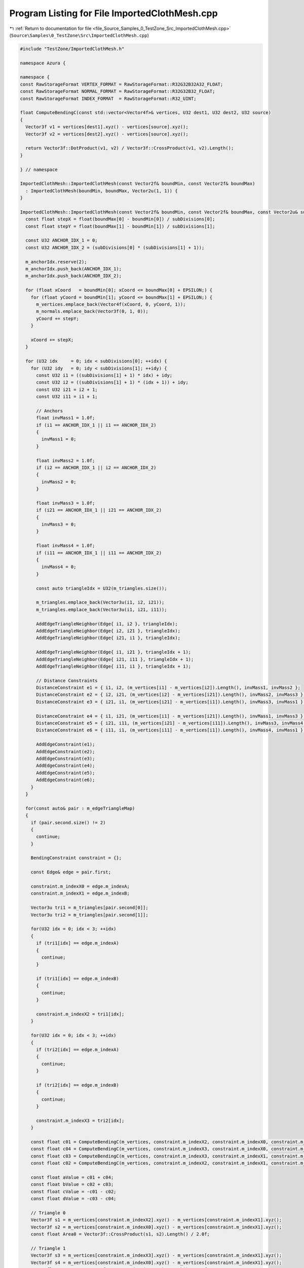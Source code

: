 
.. _program_listing_file_Source_Samples_0_TestZone_Src_ImportedClothMesh.cpp:

Program Listing for File ImportedClothMesh.cpp
==============================================

|exhale_lsh| :ref:`Return to documentation for file <file_Source_Samples_0_TestZone_Src_ImportedClothMesh.cpp>` (``Source\Samples\0_TestZone\Src\ImportedClothMesh.cpp``)

.. |exhale_lsh| unicode:: U+021B0 .. UPWARDS ARROW WITH TIP LEFTWARDS

.. code-block:: cpp

   #include "TestZone/ImportedClothMesh.h"
   
   namespace Azura {
   
   namespace {
   const RawStorageFormat VERTEX_FORMAT = RawStorageFormat::R32G32B32A32_FLOAT;
   const RawStorageFormat NORMAL_FORMAT = RawStorageFormat::R32G32B32_FLOAT;
   const RawStorageFormat INDEX_FORMAT  = RawStorageFormat::R32_UINT;
   
   float ComputeBendingC(const std::vector<Vector4f>& vertices, U32 dest1, U32 dest2, U32 source)
   {
     Vector3f v1 = vertices[dest1].xyz() - vertices[source].xyz();
     Vector3f v2 = vertices[dest2].xyz() - vertices[source].xyz();
   
     return Vector3f::DotProduct(v1, v2) / Vector3f::CrossProduct(v1, v2).Length();
   }
   
   } // namespace
   
   ImportedClothMesh::ImportedClothMesh(const Vector2f& boundMin, const Vector2f& boundMax)
     : ImportedClothMesh(boundMin, boundMax, Vector2u(1, 1)) {
   }
   
   ImportedClothMesh::ImportedClothMesh(const Vector2f& boundMin, const Vector2f& boundMax, const Vector2u& subDivisions) {
     const float stepX = float(boundMax[0] - boundMin[0]) / subDivisions[0];
     const float stepY = float(boundMax[1] - boundMin[1]) / subDivisions[1];
   
     const U32 ANCHOR_IDX_1 = 0;
     const U32 ANCHOR_IDX_2 = (subDivisions[0] * (subDivisions[1] + 1));
   
     m_anchorIdx.reserve(2);
     m_anchorIdx.push_back(ANCHOR_IDX_1);
     m_anchorIdx.push_back(ANCHOR_IDX_2);
   
     for (float xCoord   = boundMin[0]; xCoord <= boundMax[0] + EPSILON;) {
       for (float yCoord = boundMin[1]; yCoord <= boundMax[1] + EPSILON;) {
         m_vertices.emplace_back(Vector4f(xCoord, 0, yCoord, 1));
         m_normals.emplace_back(Vector3f(0, 1, 0));
         yCoord += stepY;
       }
   
       xCoord += stepX;
     }
   
     for (U32 idx     = 0; idx < subDivisions[0]; ++idx) {
       for (U32 idy   = 0; idy < subDivisions[1]; ++idy) {
         const U32 i1 = ((subDivisions[1] + 1) * idx) + idy;
         const U32 i2 = ((subDivisions[1] + 1) * (idx + 1)) + idy;
         const U32 i21 = i2 + 1;
         const U32 i11 = i1 + 1;
   
         // Anchors
         float invMass1 = 1.0f;
         if (i1 == ANCHOR_IDX_1 || i1 == ANCHOR_IDX_2)
         {
           invMass1 = 0;
         }
   
         float invMass2 = 1.0f;
         if (i2 == ANCHOR_IDX_1 || i2 == ANCHOR_IDX_2)
         {
           invMass2 = 0;
         }
   
         float invMass3 = 1.0f;
         if (i21 == ANCHOR_IDX_1 || i21 == ANCHOR_IDX_2)
         {
           invMass3 = 0;
         }
   
         float invMass4 = 1.0f;
         if (i11 == ANCHOR_IDX_1 || i11 == ANCHOR_IDX_2)
         {
           invMass4 = 0;
         }
   
         const auto triangleIdx = U32(m_triangles.size());
   
         m_triangles.emplace_back(Vector3u(i1, i2, i21));
         m_triangles.emplace_back(Vector3u(i1, i21, i11));
   
         AddEdgeTriangleNeighbor(Edge{ i1, i2 }, triangleIdx);
         AddEdgeTriangleNeighbor(Edge{ i2, i21 }, triangleIdx);
         AddEdgeTriangleNeighbor(Edge{ i21, i1 }, triangleIdx);
   
         AddEdgeTriangleNeighbor(Edge{ i1, i21 }, triangleIdx + 1);
         AddEdgeTriangleNeighbor(Edge{ i21, i11 }, triangleIdx + 1);
         AddEdgeTriangleNeighbor(Edge{ i11, i1 }, triangleIdx + 1);
   
         // Distance Constraints
         DistanceConstraint e1 = { i1, i2, (m_vertices[i1] - m_vertices[i2]).Length(), invMass1, invMass2 };
         DistanceConstraint e2 = { i2, i21, (m_vertices[i2] - m_vertices[i21]).Length(), invMass2, invMass3 };
         DistanceConstraint e3 = { i21, i1, (m_vertices[i21] - m_vertices[i1]).Length(), invMass3, invMass1 };
   
         DistanceConstraint e4 = { i1, i21, (m_vertices[i1] - m_vertices[i21]).Length(), invMass1, invMass3 };
         DistanceConstraint e5 = { i21, i11, (m_vertices[i21] - m_vertices[i11]).Length(), invMass3, invMass4 };
         DistanceConstraint e6 = { i11, i1, (m_vertices[i11] - m_vertices[i1]).Length(), invMass4, invMass1 };
   
         AddEdgeConstraint(e1);
         AddEdgeConstraint(e2);
         AddEdgeConstraint(e3);
         AddEdgeConstraint(e4);
         AddEdgeConstraint(e5);
         AddEdgeConstraint(e6);
       }
     }
   
     for(const auto& pair : m_edgeTriangleMap)
     {
       if (pair.second.size() != 2)
       {
         continue;
       }
   
       BendingConstraint constraint = {};
   
       const Edge& edge = pair.first;
   
       constraint.m_indexX0 = edge.m_indexA;
       constraint.m_indexX1 = edge.m_indexB;
   
       Vector3u tri1 = m_triangles[pair.second[0]];
       Vector3u tri2 = m_triangles[pair.second[1]];
   
       for(U32 idx = 0; idx < 3; ++idx)
       {
         if (tri1[idx] == edge.m_indexA)
         {
           continue;
         }
   
         if (tri1[idx] == edge.m_indexB)
         {
           continue;
         }
   
         constraint.m_indexX2 = tri1[idx];
       }
   
       for(U32 idx = 0; idx < 3; ++idx)
       {
         if (tri2[idx] == edge.m_indexA)
         {
           continue;
         }
   
         if (tri2[idx] == edge.m_indexB)
         {
           continue;
         }
   
         constraint.m_indexX3 = tri2[idx];
       }
   
       const float c01 = ComputeBendingC(m_vertices, constraint.m_indexX2, constraint.m_indexX0, constraint.m_indexX1);
       const float c04 = ComputeBendingC(m_vertices, constraint.m_indexX3, constraint.m_indexX0, constraint.m_indexX1);
       const float c03 = ComputeBendingC(m_vertices, constraint.m_indexX3, constraint.m_indexX1, constraint.m_indexX0);
       const float c02 = ComputeBendingC(m_vertices, constraint.m_indexX2, constraint.m_indexX1, constraint.m_indexX0);
   
       const float aValue = c01 + c04;
       const float bValue = c02 + c03;
       const float cValue = -c01 - c02;
       const float dValue = -c03 - c04;
   
       // Triangle 0
       Vector3f s1 = m_vertices[constraint.m_indexX2].xyz() - m_vertices[constraint.m_indexX1].xyz();
       Vector3f s2 = m_vertices[constraint.m_indexX0].xyz() - m_vertices[constraint.m_indexX1].xyz();
       const float Area0 = Vector3f::CrossProduct(s1, s2).Length() / 2.0f;
   
       // Triangle 1
       Vector3f s3 = m_vertices[constraint.m_indexX3].xyz() - m_vertices[constraint.m_indexX1].xyz();
       Vector3f s4 = m_vertices[constraint.m_indexX0].xyz() - m_vertices[constraint.m_indexX1].xyz();
       const float Area1 = Vector3f::CrossProduct(s3, s4).Length() / 2.0f;
   
       constraint.m_Q = Matrix4f(0.0f);
       constraint.m_Q.GetColumn(0) = Vector4f(aValue * aValue, bValue * aValue, cValue * aValue, dValue * aValue);
       constraint.m_Q.GetColumn(1) = Vector4f(aValue * bValue, bValue * bValue, cValue * bValue, dValue * bValue);
       constraint.m_Q.GetColumn(2) = Vector4f(aValue * cValue, bValue * cValue, cValue * cValue, dValue * cValue);
       constraint.m_Q.GetColumn(3) = Vector4f(aValue * dValue, bValue * dValue, cValue * dValue, dValue * dValue);
   
       constraint.m_Q = (3.0f / (Area0 + Area1)) * constraint.m_Q;
   
       if (constraint.m_indexX0 == ANCHOR_IDX_1 || constraint.m_indexX0 == ANCHOR_IDX_2)
       {
         constraint.m_invMass0 = 0;
       }
   
       if (constraint.m_indexX1 == ANCHOR_IDX_1 || constraint.m_indexX1 == ANCHOR_IDX_2)
       {
         constraint.m_invMass1 = 0;
       }
   
       if (constraint.m_indexX2 == ANCHOR_IDX_1 || constraint.m_indexX2 == ANCHOR_IDX_2)
       {
         constraint.m_invMass2 = 0;
       }
   
       if (constraint.m_indexX3 == ANCHOR_IDX_1 || constraint.m_indexX3 == ANCHOR_IDX_2)
       {
         constraint.m_invMass3 = 0;
       }
   
       m_bendingConstraints.push_back(constraint);
     }
   }
   
   U32 ImportedClothMesh::VertexDataSize() const {
     return U32(m_vertices.size() * GetFormatSize(VERTEX_FORMAT));
   }
   
   U32 ImportedClothMesh::IndexDataSize() const {
     return U32(m_triangles.size() * GetFormatSize(INDEX_FORMAT) * 3);
   }
   
   U32 ImportedClothMesh::NormalDataSize() const {
     return U32(m_normals.size() * GetFormatSize(NORMAL_FORMAT));
   }
   
   const U8* ImportedClothMesh::VertexData() const {
     // NOLINTNEXTLINE(cppcoreguidelines-pro-type-reinterpret-cast)
     return reinterpret_cast<const U8*>(m_vertices.data());
   }
   
   const U8* ImportedClothMesh::IndexData() const {
     // NOLINTNEXTLINE(cppcoreguidelines-pro-type-reinterpret-cast)
     return reinterpret_cast<const U8*>(m_triangles.data());
   }
   
   const U8* ImportedClothMesh::NormalData() const {
     // NOLINTNEXTLINE(cppcoreguidelines-pro-type-reinterpret-cast)
     return reinterpret_cast<const U8*>(m_normals.data());
   }
   
   RawStorageFormat ImportedClothMesh::GetVertexFormat() const {
     return VERTEX_FORMAT;
   }
   
   RawStorageFormat ImportedClothMesh::GetIndexFormat() const {
     return INDEX_FORMAT;
   }
   
   RawStorageFormat ImportedClothMesh::GetNormalFormat() const {
     return NORMAL_FORMAT;
   }
   
   U32 ImportedClothMesh::UVDataSize() const {
     // TODO(vasumahesh1): Not Implemented
     return 0;
   }
   
   const U8* ImportedClothMesh::UVData() const {
     // TODO(vasumahesh1): Not Implemented
     return nullptr;
   }
   
   RawStorageFormat ImportedClothMesh::GetUVFormat() const {
     // TODO(vasumahesh1): Not Implemented
     return RawStorageFormat::UNKNOWN;
   }
   
   U32 ImportedClothMesh::GetVertexCount() const {
     return U32(m_vertices.size());
   }
   
   U32 ImportedClothMesh::GetIndexCount() const {
     return U32(m_triangles.size() * 3);
   }
   
   U32 ImportedClothMesh::TotalDataSize() const {
     return VertexDataSize() + IndexDataSize() + NormalDataSize();
   }
   
   const std::vector<Vector4f>& ImportedClothMesh::GetVertices() const {
     return m_vertices;
   }
   
   const std::vector<DistanceConstraint>& ImportedClothMesh::GetEdgeConstraints() const {
     return m_distanceConstraints;
   }
   
   const std::vector<BendingConstraint>& ImportedClothMesh::GetBendingConstraints() const {
     return m_bendingConstraints;
   }
   
   const std::vector<U32>& ImportedClothMesh::GetAnchorIds() const {
     return m_anchorIdx;
   }
   
   std::vector<Vector4f>& ImportedClothMesh::GetVertices() {
     return m_vertices;
   }
   
   const std::vector<Vector3f>& ImportedClothMesh::GetNormals() const {
     return m_normals;
   }
   
   std::vector<Vector3f>& ImportedClothMesh::GetNormals() {
     return m_normals;
   }
   
   void ImportedClothMesh::AddEdgeTriangleNeighbor(const Edge& edge, const U32 triangleIdx) {
     const auto itr = m_edgeTriangleMap.find(edge);
     
     if (itr == m_edgeTriangleMap.end())
     {
       m_edgeTriangleMap[edge] = std::vector<U32>();
       m_edgeTriangleMap[edge].reserve(2);
     }
   
     m_edgeTriangleMap[edge].push_back(triangleIdx);
   }
   
   void ImportedClothMesh::AddEdgeConstraint(const DistanceConstraint& e) {
     for (const auto& edge : m_distanceConstraints)
     {
       if (edge == e)
       {
         return;
       }
     }
   
     m_distanceConstraints.push_back(e);
   }
   
   } // namespace Azura
